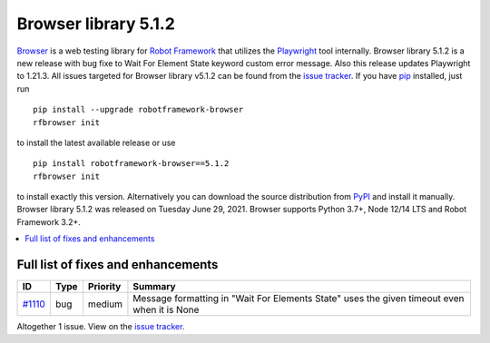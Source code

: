 =====================
Browser library 5.1.2
=====================


.. default-role:: code


Browser_ is a web testing library for `Robot Framework`_ that utilizes
the Playwright_ tool internally. Browser library 5.1.2 is a new release with
bug fixe to Wait For Element State keyword custom error message. Also
this release updates Playwright to 1.21.3. All issues targeted for
Browser library v5.1.2 can be found from the `issue tracker`_.
If you have pip_ installed, just run
::
   pip install --upgrade robotframework-browser
   rfbrowser init
to install the latest available release or use
::
   pip install robotframework-browser==5.1.2
   rfbrowser init
to install exactly this version. Alternatively you can download the source
distribution from PyPI_ and install it manually.
Browser library 5.1.2 was released on Tuesday June 29, 2021. Browser supports
Python 3.7+, Node 12/14 LTS and Robot Framework 3.2+.

.. _Robot Framework: http://robotframework.org
.. _Browser: https://github.com/MarketSquare/robotframework-browser
.. _Playwright: https://github.com/microsoft/playwright
.. _pip: http://pip-installer.org
.. _PyPI: https://pypi.python.org/pypi/robotframework-browser
.. _issue tracker: https://github.com/MarketSquare/robotframework-browser/milestones%3Av5.1.2


.. contents::
   :depth: 2
   :local:

Full list of fixes and enhancements
===================================

.. list-table::
    :header-rows: 1

    * - ID
      - Type
      - Priority
      - Summary
    * - `#1110`_
      - bug
      - medium
      - Message formatting in "Wait For Elements State" uses the given timeout even when it is None

Altogether 1 issue. View on the `issue tracker <https://github.com/MarketSquare/robotframework-browser/issues?q=milestone%3Av5.1.2>`__.

.. _#1110: https://github.com/MarketSquare/robotframework-browser/issues/1110
